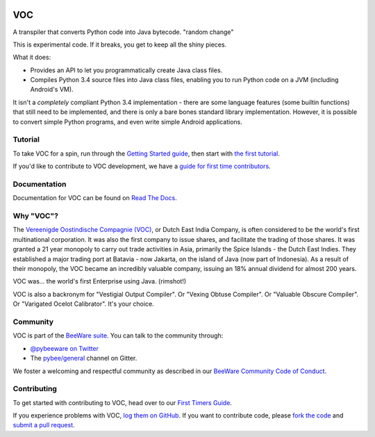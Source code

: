 .. image:: http://pybee.org/project/projects/bridges/voc/voc.png
    :width: 72px
    :target: https://pybee.org/voc

VOC
===

.. image:: https://img.shields.io/pypi/pyversions/voc.svg
    :target: https://pypi.python.org/pypi/voc

.. image:: https://img.shields.io/pypi/v/voc.svg
    :target: https://pypi.python.org/pypi/voc

.. image:: https://img.shields.io/pypi/status/voc.svg
    :target: https://pypi.python.org/pypi/voc

.. image:: https://img.shields.io/pypi/l/voc.svg
    :target: https://github.com/pybee/voc/blob/master/LICENSE

.. image:: https://beekeeper.herokuapp.com/projects/pybee/voc/shield
    :target: https://beekeeper.herokuapp.com/projects/pybee/voc

.. image:: https://badges.gitter.im/pybee/general.svg
    :target: https://gitter.im/pybee/general

A transpiler that converts Python code into Java bytecode. 
"random change"

This is experimental code. If it breaks, you get to keep all the shiny pieces.

What it does:

* Provides an API to let you programmatically create Java class files.

* Compiles Python 3.4 source files into Java class files, enabling you to run
  Python code on a JVM (including Android's VM).

It isn't a *completely* compliant Python 3.4 implementation - there are some
language features (some builtin functions) that still need to be
implemented, and there is only a bare bones standard library implementation.
However, it is possible to convert simple Python programs, and even write
simple Android applications.

Tutorial
--------

To take VOC for a spin, run through the `Getting Started guide`_, then start
with `the first tutorial`_.

If you'd like to contribute to VOC development, we have a `guide for first time contributors`_.

.. _Getting Started guide: https://voc.readthedocs.io/en/latest/intro/index.html
.. _the first tutorial: https://voc.readthedocs.io/en/latest/tutorials/tutorial-0.html

.. _guide for first time contributors: http://pybee.org/contributing/how/first-time/what/voc/

Documentation
-------------

Documentation for VOC can be found on `Read The Docs`_.

Why "VOC"?
----------

The `Vereenigde Oostindische Compagnie (VOC)`_, or Dutch East India Company,
is often considered to be the world's first multinational corporation. It was
also the first company to issue shares, and facilitate the trading of those
shares. It was granted a 21 year monopoly to carry out trade activities in
Asia, primarily the Spice Islands - the Dutch East Indies. They established a
major trading port at Batavia - now Jakarta, on the island of Java (now part
of Indonesia). As a result of their monopoly, the VOC became an incredibly
valuable company, issuing an 18% annual dividend for almost 200 years.

VOC was... the world's first Enterprise using Java. (rimshot!)

VOC is also a backronym for "Vestigial Output Compiler". Or "Vexing Obtuse
Compiler". Or "Valuable Obscure Compiler". Or "Varigated Ocelot Calibrator".
It's your choice.

.. _Vereenigde Oostindische Compagnie (VOC): https://en.wikipedia.org/wiki/Dutch_East_India_Company

Community
---------

VOC is part of the `BeeWare suite`_. You can talk to the community through:

* `@pybeeware on Twitter`_

* The `pybee/general`_ channel on Gitter.

We foster a welcoming and respectful community as described in our
`BeeWare Community Code of Conduct`_.

Contributing
------------

To get started with contributing to VOC, head over to our `First Timers Guide`_.

If you experience problems with VOC, `log them on GitHub`_. If you
want to contribute code, please `fork the code`_ and `submit a pull request`_.

.. _BeeWare suite: http://pybee.org
.. _Read The Docs: https://voc.readthedocs.io
.. _@pybeeware on Twitter: https://twitter.com/pybeeware
.. _pybee/general: https://gitter.im/pybee/general
.. _BeeWare Community Code of Conduct: http://pybee.org/community/behavior/
.. _First Timers Guide: http://pybee.org/contributing/how/first-time/what/voc/
.. _log them on Github: https://github.com/pybee/voc/issues
.. _fork the code: https://github.com/pybee/voc
.. _submit a pull request: https://github.com/pybee/voc/pulls
